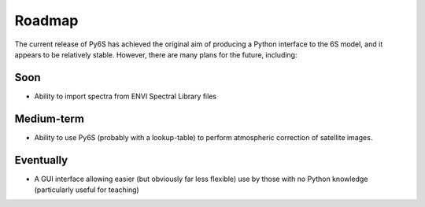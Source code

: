 Roadmap
================================

The current release of Py6S has achieved the original aim of producing a Python interface to the 6S model, and it appears to be relatively stable. However, there are many plans for the future, including:

Soon
----
* Ability to import spectra from ENVI Spectral Library files

Medium-term
------------
* Ability to use Py6S (probably with a lookup-table) to perform atmospheric correction of satellite images.

Eventually
----------
* A GUI interface allowing easier (but obviously far less flexible) use by those with no Python knowledge (particularly useful for teaching)

